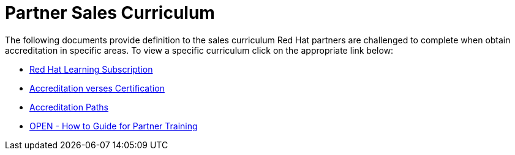 = Partner Sales Curriculum

The following documents provide definition to the sales curriculum Red Hat partners are challenged to complete when obtain accreditation in specific areas.  To view a specific curriculum click on the appropriate link below:

* link:partner_sales_curriculum/Red_Hat_Learning_Subscription.pdf[Red Hat Learning Subscription^]

* link:partner_sales_curriculum/Red_Hat_Accreditation_vs_Certification.pdf[Accreditation verses Certification^]

* link:partner_sales_curriculum/apex_accreditation_paths.adoc[Accreditation Paths^]

* link:partner_sales_curriculum/OPEN_-_How_to_Guide_for_Partner_Training.pdf[OPEN - How to Guide for Partner Training^]
